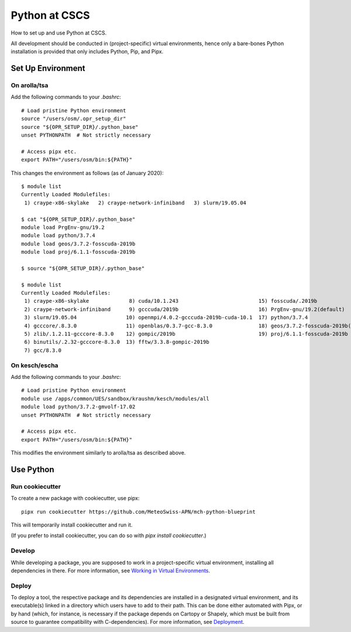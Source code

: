 
##############
Python at CSCS
##############

How to set up and use Python at CSCS.

All development should be conducted in (project-specific) virtual environments, hence only a bare-bones Python installation is provided that only includes Python, Pip, and Pipx.


Set Up Environment
==================

On arolla/tsa
-------------

Add the following commands to your `.bashrc`::

    # Load pristine Python environment
    source "/users/osm/.opr_setup_dir"
    source "${OPR_SETUP_DIR}/.python_base"
    unset PYTHONPATH  # Not strictly necessary

    # Access pipx etc.
    export PATH="/users/osm/bin:${PATH}"

This changes the environment as follows (as of January 2020)::

    $ module list
    Currently Loaded Modulefiles:
     1) craype-x86-skylake   2) craype-network-infiniband   3) slurm/19.05.04

    $ cat "${OPR_SETUP_DIR}/.python_base"
    module load PrgEnv-gnu/19.2
    module load python/3.7.4
    module load geos/3.7.2-fosscuda-2019b
    module load proj/6.1.1-fosscuda-2019b

    $ source "${OPR_SETUP_DIR}/.python_base"

    $ module list
    Currently Loaded Modulefiles:
     1) craype-x86-skylake             8) cuda/10.1.243                          15) fosscuda/.2019b
     2) craype-network-infiniband      9) gcccuda/2019b                          16) PrgEnv-gnu/19.2(default)
     3) slurm/19.05.04                10) openmpi/4.0.2-gcccuda-2019b-cuda-10.1  17) python/3.7.4
     4) gcccore/.8.3.0                11) openblas/0.3.7-gcc-8.3.0               18) geos/3.7.2-fosscuda-2019b(default)
     5) zlib/.1.2.11-gcccore-8.3.0    12) gompic/2019b                           19) proj/6.1.1-fosscuda-2019b
     6) binutils/.2.32-gcccore-8.3.0  13) fftw/3.3.8-gompic-2019b
     7) gcc/8.3.0


On kesch/escha
--------------

Add the following commands to your `.bashrc`::

    # Load pristine Python environment
    module use /apps/common/UES/sandbox/kraushm/kesch/modules/all
    module load python/3.7.2-gmvolf-17.02
    unset PYTHONPATH  # Not strictly necessary

    # Access pipx etc.
    export PATH="/users/osm/bin:${PATH}"

This modifies the environment similarly to arolla/tsa as described above.


Use Python
==========

Run cookiecutter
----------------

To create a new package with cookiecutter, use pipx::

    pipx run cookiecutter https://github.com/MeteoSwiss-APN/mch-python-blueprint

This will temporarily install cookiecutter and run it.

(If you prefer to install cookiecutter, you can do so with `pipx install cookiecutter`.)

Develop
-------

While developing a package, you are supposed to work in a project-specific virtual environment, installing all dependencies in there.
For more information, see `Working in Virtual Environments`_.

.. _`Working in Virtual Environments`: virtual_envs.rst

Deploy
------

To deploy a tool, the respective package and its dependencies are installed in a designated virtual environment, and its executable(s) linked in a directory which users have to add to their path.
This can be done either automated with Pipx, or by hand (which, for instance, is necessary if the package depends on Cartopy or Shapely, which must be built from source to guarantee compatibility with C-dependencies).
For more information, see `Deployment`_.

.. _`Deployment`: deployment.rst
